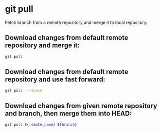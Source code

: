 * git pull

Fetch branch from a remote repository and merge it to local repository.

** Download changes from default remote repository and merge it:

#+BEGIN_SRC sh
  git pull
#+END_SRC

** Download changes from default remote repository and use fast forward:

#+BEGIN_SRC sh
  git pull --rebase
#+END_SRC

** Download changes from given remote repository and branch, then merge them into HEAD:

#+BEGIN_SRC sh
  git pull ${remote_name} ${branch}
#+END_SRC
